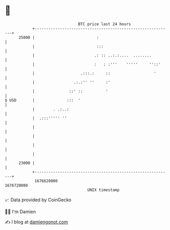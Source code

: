 * 👋

#+begin_example
                                   BTC price last 24 hours                    
               +------------------------------------------------------------+ 
         25000 |                           :                                | 
               |                           :::                              | 
               |                          .: :: ..:.:....  ........         | 
               |                          :   : :'''    '''''     ''::'     | 
               |                    .:::.:     ::                   '       | 
               |                 .:.:'' ''     :'                           | 
               |               ::' ::          '                            | 
   $ USD       |              :::  '                                        | 
               |        . .:..:                                             | 
               |  .:::''''' ''                                              | 
               |                                                            | 
               |                                                            | 
               |                                                            | 
               |                                                            | 
         23000 |                                                            | 
               +------------------------------------------------------------+ 
                1676620000                                        1676720000  
                                       UNIX timestamp                         
#+end_example
📈 Data provided by CoinGecko

🧑‍💻 I'm Damien

✍️ I blog at [[https://www.damiengonot.com][damiengonot.com]]
